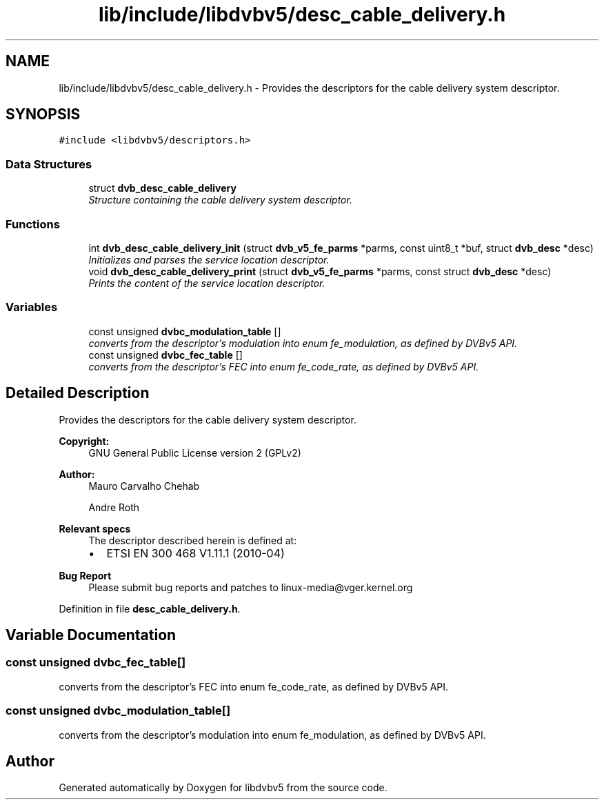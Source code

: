 .TH "lib/include/libdvbv5/desc_cable_delivery.h" 3 "Sun Jan 24 2016" "Version 1.10.0" "libdvbv5" \" -*- nroff -*-
.ad l
.nh
.SH NAME
lib/include/libdvbv5/desc_cable_delivery.h \- Provides the descriptors for the cable delivery system descriptor\&.  

.SH SYNOPSIS
.br
.PP
\fC#include <libdvbv5/descriptors\&.h>\fP
.br

.SS "Data Structures"

.in +1c
.ti -1c
.RI "struct \fBdvb_desc_cable_delivery\fP"
.br
.RI "\fIStructure containing the cable delivery system descriptor\&. \fP"
.in -1c
.SS "Functions"

.in +1c
.ti -1c
.RI "int \fBdvb_desc_cable_delivery_init\fP (struct \fBdvb_v5_fe_parms\fP *parms, const uint8_t *buf, struct \fBdvb_desc\fP *desc)"
.br
.RI "\fIInitializes and parses the service location descriptor\&. \fP"
.ti -1c
.RI "void \fBdvb_desc_cable_delivery_print\fP (struct \fBdvb_v5_fe_parms\fP *parms, const struct \fBdvb_desc\fP *desc)"
.br
.RI "\fIPrints the content of the service location descriptor\&. \fP"
.in -1c
.SS "Variables"

.in +1c
.ti -1c
.RI "const unsigned \fBdvbc_modulation_table\fP []"
.br
.RI "\fIconverts from the descriptor's modulation into enum fe_modulation, as defined by DVBv5 API\&. \fP"
.ti -1c
.RI "const unsigned \fBdvbc_fec_table\fP []"
.br
.RI "\fIconverts from the descriptor's FEC into enum fe_code_rate, as defined by DVBv5 API\&. \fP"
.in -1c
.SH "Detailed Description"
.PP 
Provides the descriptors for the cable delivery system descriptor\&. 


.PP
\fBCopyright:\fP
.RS 4
GNU General Public License version 2 (GPLv2) 
.RE
.PP
\fBAuthor:\fP
.RS 4
Mauro Carvalho Chehab 
.PP
Andre Roth
.RE
.PP
\fBRelevant specs\fP
.RS 4
The descriptor described herein is defined at:
.IP "\(bu" 2
ETSI EN 300 468 V1\&.11\&.1 (2010-04)
.PP
.RE
.PP
\fBBug Report\fP
.RS 4
Please submit bug reports and patches to linux-media@vger.kernel.org 
.RE
.PP

.PP
Definition in file \fBdesc_cable_delivery\&.h\fP\&.
.SH "Variable Documentation"
.PP 
.SS "const unsigned dvbc_fec_table[]"

.PP
converts from the descriptor's FEC into enum fe_code_rate, as defined by DVBv5 API\&. 
.SS "const unsigned dvbc_modulation_table[]"

.PP
converts from the descriptor's modulation into enum fe_modulation, as defined by DVBv5 API\&. 
.SH "Author"
.PP 
Generated automatically by Doxygen for libdvbv5 from the source code\&.
